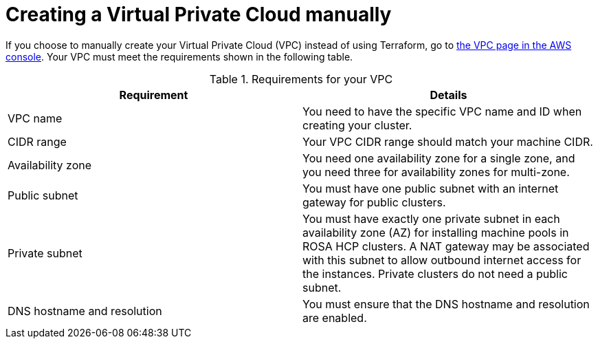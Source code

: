 // Module included in the following assemblies:
//
// * rosa_hcp/rosa-hcp-sts-creating-a-cluster-quickly.adoc

:_mod-docs-content-type: PREFERENCE
[id="rosa-hcp-vpc-manual_{context}"]
= Creating a Virtual Private Cloud manually

If you choose to manually create your Virtual Private Cloud (VPC) instead of using Terraform, go to link:https://us-east-1.console.aws.amazon.com/vpc/[the VPC page in the AWS console]. Your VPC must meet the requirements shown in the following table.

.Requirements for your VPC
[options="header",cols="50,50"]
|===
| Requirement | Details

| VPC name
| You need to have the specific VPC name and ID when creating your cluster.

| CIDR range
| Your VPC CIDR range should match your machine CIDR.

| Availability zone
| You need one availability zone for a single zone, and you need three for availability zones for multi-zone.

| Public subnet
| You must have one public subnet with an internet gateway for public clusters.

| Private subnet
| You must have exactly one private subnet in each availability zone (AZ) for installing machine pools in ROSA HCP clusters. A NAT gateway may be associated with this subnet to allow outbound internet access for the instances. Private clusters do not need a public subnet.

| DNS hostname and resolution
| You must ensure that the DNS hostname and resolution are enabled.
|===
